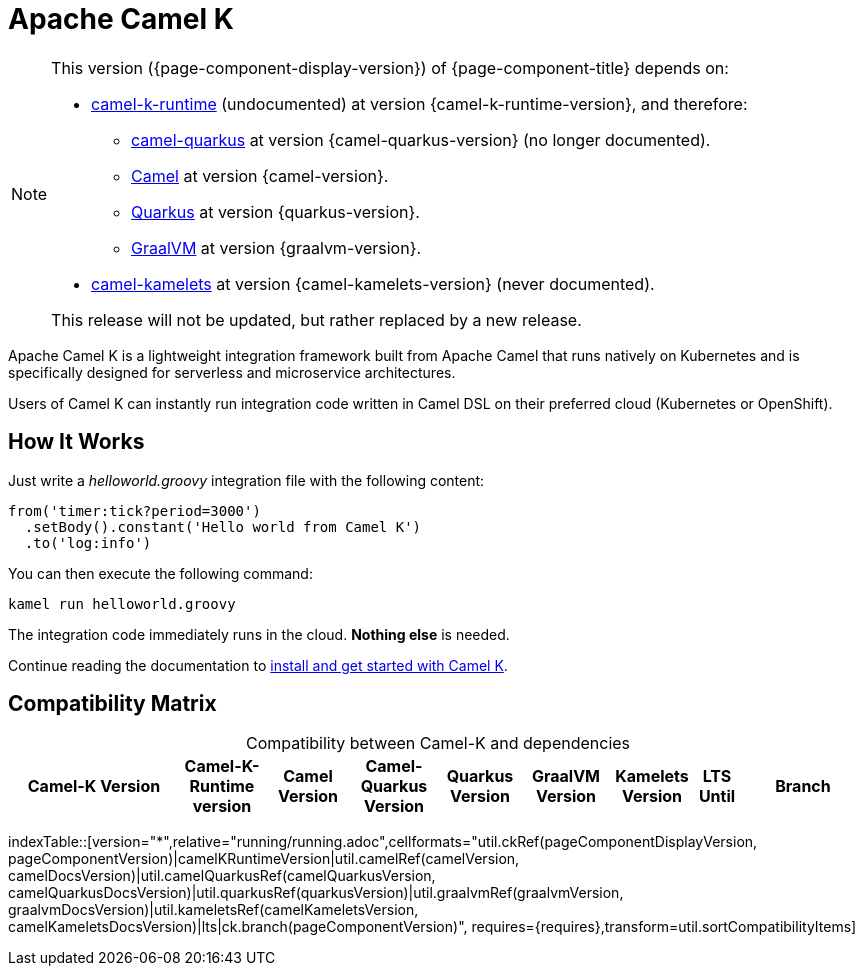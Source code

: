 = Apache Camel K

[NOTE]
--
This version ({page-component-display-version}) of {page-component-title} depends on:

* https://github.com/apache/camel-k-runtime.git[camel-k-runtime] (undocumented) at version {camel-k-runtime-version}, and therefore:
//** xref:{camel-quarkus-docs-version}@camel-quarkus::index.adoc[] at version {camel-quarkus-version}.
** https://github.com/apache/camel-quarkus.git[camel-quarkus] at version {camel-quarkus-version} (no longer documented).
** xref:{camel-docs-version}@components::index.adoc[Camel] at version {camel-version}.
** https://quarkus.io[Quarkus] at version {quarkus-version}.
** https://www.graalvm.org[GraalVM] at version {graalvm-version}.
//* xref:{camel-kamelets-docs-version}@camel-kamelets::index.adoc[] at version {camel-kamelets-version}.
* https://github.com/apache/camel-kamelets.git[camel-kamelets] at version {camel-kamelets-version} (never documented).

ifdef::lts[This long term service release will be supported until {lts}.]
ifndef::lts[]
ifdef::prerelease[This is the development version of {page-component-title}. It should not be used in production.]
ifndef::prerelease[This release will not be updated, but rather replaced by a new release.]
endif::[]
--

Apache Camel K is a lightweight integration framework built from Apache Camel that runs natively on Kubernetes and is specifically designed for serverless and microservice architectures.

Users of Camel K can instantly run integration code written in Camel DSL on their preferred cloud (Kubernetes or OpenShift).

[[how-it-works]]
== How It Works

Just write a _helloworld.groovy_ integration file with the following content:

```groovy
from('timer:tick?period=3000')
  .setBody().constant('Hello world from Camel K')
  .to('log:info')
```

You can then execute the following command:

```
kamel run helloworld.groovy
```

The integration code immediately runs in the cloud. **Nothing else** is needed.

Continue reading the documentation to xref:installation/installation.adoc[install and get started with Camel K].

== Compatibility Matrix

[caption=]
.Compatibility between Camel-K and dependencies
[width="100%",cols="4,2,2,2,2,2,2,1,3",options="header"]
|===
|Camel-K Version
|Camel-K-Runtime version
|Camel Version
|Camel-Quarkus Version
|Quarkus Version
|GraalVM Version
|Kamelets Version
|LTS Until
|Branch
|===

//cannot use top level index.adoc as the page with the query is always omitted.
indexTable::[version="*",relative="running/running.adoc",cellformats="util.ckRef(pageComponentDisplayVersion, pageComponentVersion)|camelKRuntimeVersion|util.camelRef(camelVersion, camelDocsVersion)|util.camelQuarkusRef(camelQuarkusVersion, camelQuarkusDocsVersion)|util.quarkusRef(quarkusVersion)|util.graalvmRef(graalvmVersion, graalvmDocsVersion)|util.kameletsRef(camelKameletsVersion, camelKameletsDocsVersion)|lts|ck.branch(pageComponentVersion)", requires={requires},transform=util.sortCompatibilityItems]
